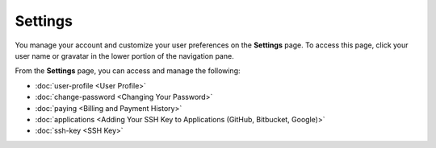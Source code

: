 .. _settings:

Settings
========

You manage your account and customize your user preferences on the **Settings** page. To access this page, click your user name or gravatar in the lower portion of the navigation pane.

From the **Settings** page, you can access and manage the following:

- :doc:`user-profile <User Profile>`
- :doc:`change-password <Changing Your Password>`
- :doc:`paying <Billing and Payment History>`
- :doc:`applications <Adding Your SSH Key to Applications (GitHub, Bitbucket, Google)>`
- :doc:`ssh-key <SSH Key>`